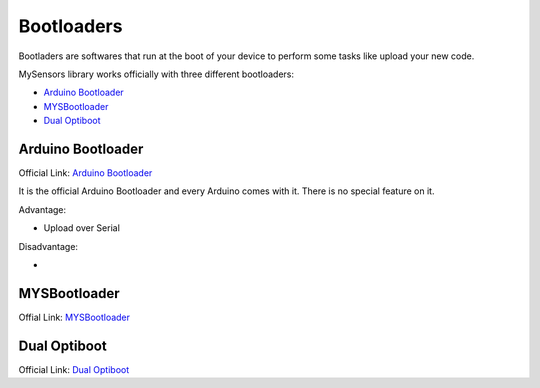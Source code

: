 Bootloaders
===============

Bootladers are softwares that run at the boot of your device to perform
some tasks like upload your new code.

MySensors library works officially with three different bootloaders:

* `Arduino Bootloader <#arduino>`_
* `MYSBootloader <#mys>`_
* `Dual Optiboot <#optiboot>`_

.. _aduino:

Arduino Bootloader
------------------

Official Link: `Arduino Bootloader <https://www.arduino.cc/en/Hacking/Bootloader?from=Tutorial.Bootloader>`_

It is the official Arduino Bootloader and every Arduino comes with it.
There is no special feature on it.

Advantage:

* Upload over Serial

Disadvantage:

*

.. _mys:

MYSBootloader
-------------

Offial Link: `MYSBootloader <https://github.com/mysensors/MySensorsBootloaderRF24>`_

.. _optiboot:

Dual Optiboot
-------------

Official Link: `Dual Optiboot <https://github.com/mysensors/DualOptiboot>`_
